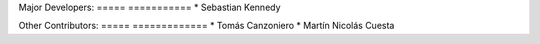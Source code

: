 Major Developers:
===== ===========
* Sebastian Kennedy

Other Contributors:
===== =============
* Tomás Canzoniero
* Martín Nicolás Cuesta
